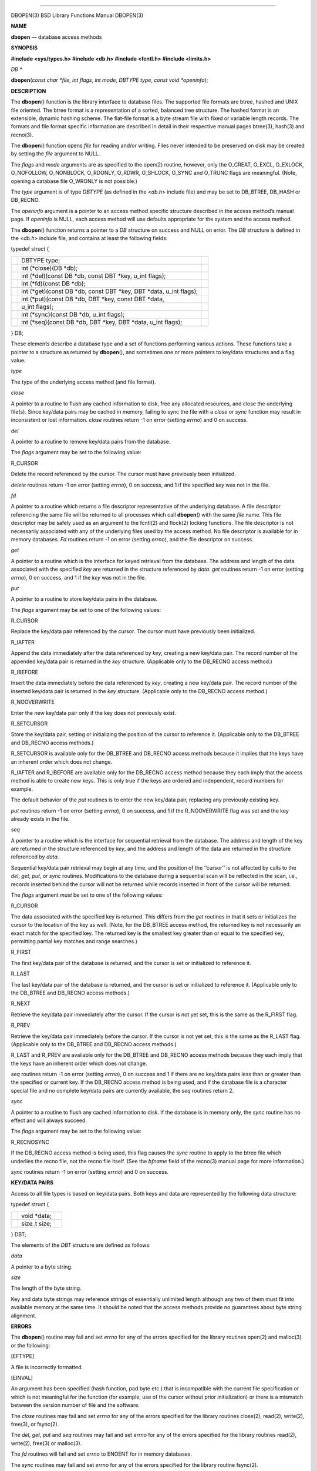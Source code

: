 --------------

DBOPEN(3) BSD Library Functions Manual DBOPEN(3)

**NAME**

**dbopen** — database access methods

**SYNOPSIS**

**#include <sys/types.h>
#include <db.h>
#include <fcntl.h>
#include <limits.h>**

*DB \**

**dbopen**\ (*const char *file*, *int flags*, *int mode*, *DBTYPE type*,
*const void *openinfo*);

**DESCRIPTION**

The **dbopen**\ () function is the library interface to database files.
The supported file formats are btree, hashed and UNIX file oriented. The
btree format is a representation of a sorted, balanced tree structure.
The hashed format is an extensible, dynamic hashing scheme. The
flat-file format is a byte stream file with fixed or variable length
records. The formats and file format specific information are described
in detail in their respective manual pages btree(3), hash(3) and
recno(3).

The **dbopen**\ () function opens *file* for reading and/or writing.
Files never intended to be preserved on disk may be created by setting
the *file* argument to NULL.

The *flags* and *mode* arguments are as specified to the open(2)
routine, however, only the O_CREAT, O_EXCL, O_EXLOCK, O_NOFOLLOW,
O_NONBLOCK, O_RDONLY, O_RDWR, O_SHLOCK, O_SYNC and O_TRUNC flags are
meaningful. (Note, opening a database file O_WRONLY is not possible.)

The *type* argument is of type *DBTYPE* (as defined in the <*db.h*>
include file) and may be set to DB_BTREE, DB_HASH or DB_RECNO.

The *openinfo* argument is a pointer to an access method specific
structure described in the access method’s manual page. If *openinfo* is
NULL, each access method will use defaults appropriate for the system
and the access method.

The **dbopen**\ () function returns a pointer to a *DB* structure on
success and NULL on error. The *DB* structure is defined in the <*db.h*>
include file, and contains at least the following fields:

typedef struct {

+-----------------------+-----------------------+-----------------------+
|                       | DBTYPE type;          |                       |
+-----------------------+-----------------------+-----------------------+
|                       | int (*close)(DB       |                       |
|                       | \*db);                |                       |
+-----------------------+-----------------------+-----------------------+
|                       | int (*del)(const DB   |                       |
|                       | \*db, const DBT       |                       |
|                       | \*key, u_int flags);  |                       |
+-----------------------+-----------------------+-----------------------+
|                       | int (*fd)(const DB    |                       |
|                       | \*db);                |                       |
+-----------------------+-----------------------+-----------------------+
|                       | int (*get)(const DB   |                       |
|                       | \*db, const DBT       |                       |
|                       | \*key, DBT \*data,    |                       |
|                       | u_int flags);         |                       |
+-----------------------+-----------------------+-----------------------+
|                       | int (*put)(const DB   |                       |
|                       | \*db, DBT \*key,      |                       |
|                       | const DBT \*data,     |                       |
+-----------------------+-----------------------+-----------------------+
|                       | u_int flags);         |                       |
+-----------------------+-----------------------+-----------------------+
|                       | int (*sync)(const DB  |                       |
|                       | \*db, u_int flags);   |                       |
+-----------------------+-----------------------+-----------------------+
|                       | int (*seq)(const DB   |                       |
|                       | \*db, DBT \*key, DBT  |                       |
|                       | \*data, u_int flags); |                       |
+-----------------------+-----------------------+-----------------------+

} DB;

These elements describe a database type and a set of functions
performing various actions. These functions take a pointer to a
structure as returned by **dbopen**\ (), and sometimes one or more
pointers to key/data structures and a flag value.

*type*

The type of the underlying access method (and file format).

*close*

A pointer to a routine to flush any cached information to disk, free any
allocated resources, and close the underlying file(s). Since key/data
pairs may be cached in memory, failing to sync the file with a *close*
or *sync* function may result in inconsistent or lost information.
*close* routines return -1 on error (setting *errno*) and 0 on success.

*del*

A pointer to a routine to remove key/data pairs from the database.

The *flags* argument may be set to the following value:

R_CURSOR

Delete the record referenced by the cursor. The cursor must have
previously been initialized.

*delete* routines return -1 on error (setting *errno*), 0 on success,
and 1 if the specified *key* was not in the file.

*fd*

A pointer to a routine which returns a file descriptor representative of
the underlying database. A file descriptor referencing the same file
will be returned to all processes which call **dbopen**\ () with the
same *file* name. This file descriptor may be safely used as an argument
to the fcntl(2) and flock(2) locking functions. The file descriptor is
not necessarily associated with any of the underlying files used by the
access method. No file descriptor is available for in memory databases.
*Fd* routines return -1 on error (setting *errno*), and the file
descriptor on success.

*get*

A pointer to a routine which is the interface for keyed retrieval from
the database. The address and length of the data associated with the
specified *key* are returned in the structure referenced by *data*.
*get* routines return -1 on error (setting *errno*), 0 on success, and 1
if the *key* was not in the file.

*put*

A pointer to a routine to store key/data pairs in the database.

The *flags* argument may be set to one of the following values:

R_CURSOR

Replace the key/data pair referenced by the cursor. The cursor must have
previously been initialized.

R_IAFTER

Append the data immediately after the data referenced by *key*, creating
a new key/data pair. The record number of the appended key/data pair is
returned in the *key* structure. (Applicable only to the DB_RECNO access
method.)

R_IBEFORE

Insert the data immediately before the data referenced by *key*,
creating a new key/data pair. The record number of the inserted key/data
pair is returned in the *key* structure. (Applicable only to the
DB_RECNO access method.)

R_NOOVERWRITE

Enter the new key/data pair only if the key does not previously exist.

R_SETCURSOR

Store the key/data pair, setting or initializing the position of the
cursor to reference it. (Applicable only to the DB_BTREE and DB_RECNO
access methods.)

R_SETCURSOR is available only for the DB_BTREE and DB_RECNO access
methods because it implies that the keys have an inherent order which
does not change.

R_IAFTER and R_IBEFORE are available only for the DB_RECNO access method
because they each imply that the access method is able to create new
keys. This is only true if the keys are ordered and independent, record
numbers for example.

The default behavior of the *put* routines is to enter the new key/data
pair, replacing any previously existing key.

*put* routines return -1 on error (setting *errno*), 0 on success, and 1
if the R_NOOVERWRITE flag was set and the key already exists in the
file.

*seq*

A pointer to a routine which is the interface for sequential retrieval
from the database. The address and length of the key are returned in the
structure referenced by *key*, and the address and length of the data
are returned in the structure referenced by *data*.

Sequential key/data pair retrieval may begin at any time, and the
position of the ‘‘cursor’’ is not affected by calls to the *del*, *get*,
*put*, or *sync* routines. Modifications to the database during a
sequential scan will be reflected in the scan, i.e., records inserted
behind the cursor will not be returned while records inserted in front
of the cursor will be returned.

The *flags* argument *must* be set to one of the following values:

R_CURSOR

The data associated with the specified key is returned. This differs
from the *get* routines in that it sets or initializes the cursor to the
location of the key as well. (Note, for the DB_BTREE access method, the
returned key is not necessarily an exact match for the specified key.
The returned key is the smallest key greater than or equal to the
specified key, permitting partial key matches and range searches.)

R_FIRST

The first key/data pair of the database is returned, and the cursor is
set or initialized to reference it.

R_LAST

The last key/data pair of the database is returned, and the cursor is
set or initialized to reference it. (Applicable only to the DB_BTREE and
DB_RECNO access methods.)

R_NEXT

Retrieve the key/data pair immediately after the cursor. If the cursor
is not yet set, this is the same as the R_FIRST flag.

R_PREV

Retrieve the key/data pair immediately before the cursor. If the cursor
is not yet set, this is the same as the R_LAST flag. (Applicable only to
the DB_BTREE and DB_RECNO access methods.)

R_LAST and R_PREV are available only for the DB_BTREE and DB_RECNO
access methods because they each imply that the keys have an inherent
order which does not change.

*seq* routines return -1 on error (setting *errno*), 0 on success and 1
if there are no key/data pairs less than or greater than the specified
or current key. If the DB_RECNO access method is being used, and if the
database file is a character special file and no complete key/data pairs
are currently available, the *seq* routines return 2.

*sync*

A pointer to a routine to flush any cached information to disk. If the
database is in memory only, the *sync* routine has no effect and will
always succeed.

The *flags* argument may be set to the following value:

R_RECNOSYNC

If the DB_RECNO access method is being used, this flag causes the *sync*
routine to apply to the btree file which underlies the recno file, not
the recno file itself. (See the *bfname* field of the recno(3) manual
page for more information.)

*sync* routines return -1 on error (setting *errno*) and 0 on success.

**KEY/DATA PAIRS**

Access to all file types is based on key/data pairs. Both keys and data
are represented by the following data structure:

typedef struct {

+-----------------------+-----------------------+-----------------------+
|                       | void \*data;          |                       |
+-----------------------+-----------------------+-----------------------+
|                       | size_t size;          |                       |
+-----------------------+-----------------------+-----------------------+

} DBT;

The elements of the *DBT* structure are defined as follows:

*data*

A pointer to a byte string.

*size*

The length of the byte string.

Key and data byte strings may reference strings of essentially unlimited
length although any two of them must fit into available memory at the
same time. It should be noted that the access methods provide no
guarantees about byte string alignment.

**ERRORS**

The **dbopen**\ () routine may fail and set *errno* for any of the
errors specified for the library routines open(2) and malloc(3) or the
following:

[EFTYPE]

A file is incorrectly formatted.

[EINVAL]

An argument has been specified (hash function, pad byte etc.) that is
incompatible with the current file specification or which is not
meaningful for the function (for example, use of the cursor without
prior initialization) or there is a mismatch between the version number
of file and the software.

The *close* routines may fail and set *errno* for any of the errors
specified for the library routines close(2), read(2), write(2), free(3),
or fsync(2).

The *del*, *get*, *put* and *seq* routines may fail and set *errno* for
any of the errors specified for the library routines read(2), write(2),
free(3) or malloc(3).

The *fd* routines will fail and set *errno* to ENOENT for in memory
databases.

The *sync* routines may fail and set *errno* for any of the errors
specified for the library routine fsync(2).

**SEE ALSO**

btree(3), hash(3), mpool(3), recno(3)

Margo Seltzer

and

| Michael Olson , *
  LIBTP: Portable, Modular Transactions for UNIX* ,
| USENIX proceedings ,
| Winter 1992 .

**BUGS**

The typedef *DBT* is a mnemonic for ‘‘data base thang’’, and was used
because noone could think of a reasonable name that was not already
used.

The file descriptor interface is a kluge and will be deleted in a future
version of the interface.

None of the access methods provide any form of concurrent access,
locking, or transactions.

BSD September 10, 2010 BSD

--------------
